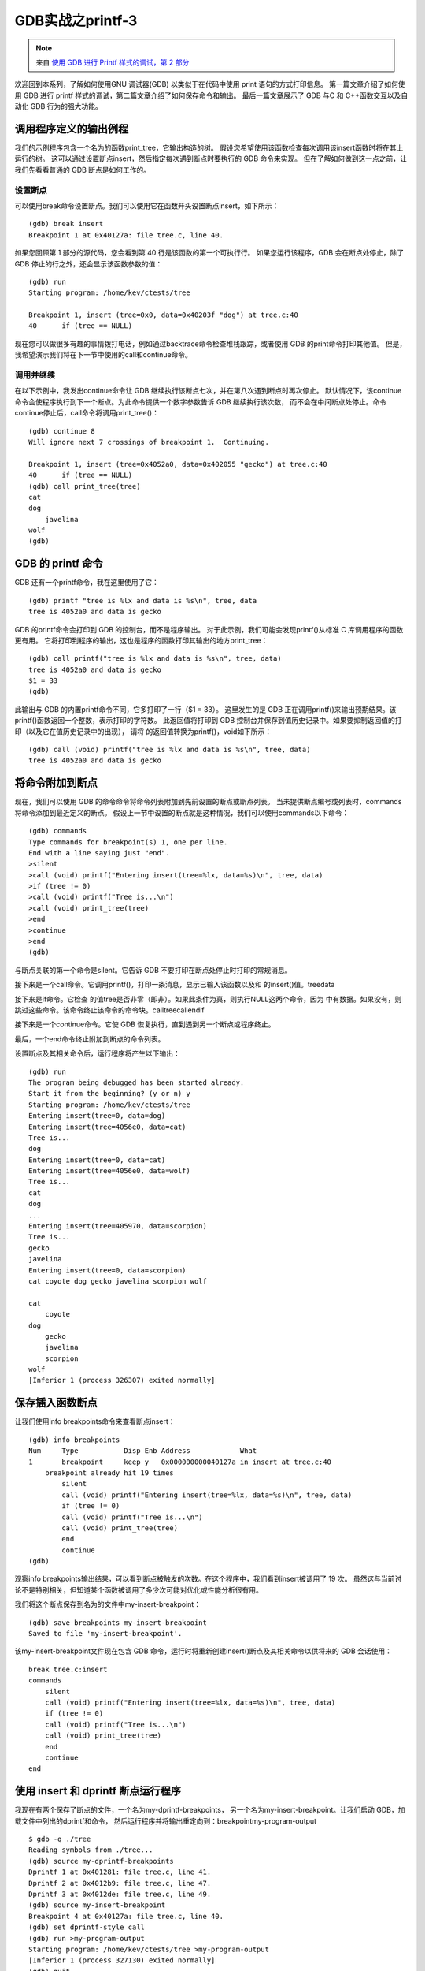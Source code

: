 GDB实战之printf-3
===========================================================

.. note:: 来自 `使用 GDB 进行 Printf 样式的调试，第 2 部分 <https://developers.redhat.com/articles/2021/12/09/printf-style-debugging-using-gdb-part-3>`_
 
欢迎回到本系列，了解如何使用GNU 调试器(GDB) 以类似于在代码中使用 print 语句的方式打印信息。
第一篇文章介绍了如何使用 GDB 进行 printf 样式的调试，第二篇文章介绍了如何保存命令和输出。
最后一篇文章展示了 GDB 与C 和 C++函数交互以及自动化 GDB 行为的强大功能。

调用程序定义的输出例程
-----------------------------------------------------------

我们的示例程序包含一个名为的函数print_tree，它输出构造的树。
假设您希望使用该函数检查每次调用该insert函数时将在其上运行的树。
这可以通过设置断点insert，然后指定每次遇到断点时要执行的 GDB 命令来实现。
但在了解如何做到这一点之前，让我们先看看普通的 GDB 断点是如何工作的。

设置断点
~~~~~~~~~~~~~~~~~~~~~~~~~~~~~~~~~~~~~~~~~~~~~~~~~~~~~~~~~~~

可以使用break命令设置断点。我们可以使用它在函数开头设置断点insert，如下所示：

::

    (gdb) break insert
    Breakpoint 1 at 0x40127a: file tree.c, line 40.

如果您回顾第 1 部分的源代码，您会看到第 40 行是该函数的第一个可执行行。
如果您运行该程序，GDB 会在断点处停止，除了 GDB 停止的行之外，还会显示该函数参数的值：

::

    (gdb) run
    Starting program: /home/kev/ctests/tree 

    Breakpoint 1, insert (tree=0x0, data=0x40203f "dog") at tree.c:40
    40      if (tree == NULL)

现在您可以做很多有趣的事情拨打电话，例如通过backtrace命令检查堆栈跟踪，或者使用 GDB 的print命令打印其他值。
但是，我希望演示我们将在下一节中使用的call和continue命令。

调用并继续
~~~~~~~~~~~~~~~~~~~~~~~~~~~~~~~~~~~~~~~~~~~~~~~~~~~~~~~~~~~

在以下示例中，我发出continue命令让 GDB 继续执行该断点七次，并在第八次遇到断点时再次停止。
默认情况下，该continue命令会使程序执行到下一个断点。为此命令提供一个数字参数告诉 GDB 继续执行该次数，
而不会在中间断点处停止。命令continue停止后，call命令将调用print_tree()：

::

    (gdb) continue 8
    Will ignore next 7 crossings of breakpoint 1.  Continuing.

    Breakpoint 1, insert (tree=0x4052a0, data=0x402055 "gecko") at tree.c:40
    40      if (tree == NULL)
    (gdb) call print_tree(tree)
    cat
    dog
        javelina
    wolf
    (gdb) 


GDB 的 printf 命令
-----------------------------------------------------------

GDB 还有一个printf命令，我在这里使用了它：

::

    (gdb) printf "tree is %lx and data is %s\n", tree, data
    tree is 4052a0 and data is gecko

GDB 的printf命令会打印到 GDB 的控制台，而不是程序输出。
对于此示例，我们可能会发现printf()从标准 C 库调用程序的函数更有用。
它将打印到程序的输出，这也是程序的函数打印其输出的地方print_tree：

::

    (gdb) call printf("tree is %lx and data is %s\n", tree, data)
    tree is 4052a0 and data is gecko
    $1 = 33
    (gdb) 

此输出与 GDB 的内置printf命令不同，它多打印了一行（$1 = 33）。
这里发生的是 GDB 正在调用printf()来输出预期结果。该printf()函数返回一个整数，表示打印的字符数。
此返回值将打印到 GDB 控制台并保存到值历史记录中。如果要抑制返回值的打印（以及它在值历史记录中的出现），
请将 的返回值转换为printf()，void如下所示：

::

    (gdb) call (void) printf("tree is %lx and data is %s\n", tree, data)
    tree is 4052a0 and data is gecko

将命令附加到断点
-----------------------------------------------------------

现在，我们可以使用 GDB 的命令命令将命令列表附加到先前设置的断点或断点列表。
当未提供断点编号或列表时，commands将命令添加到最近定义的断点。
假设上一节中设置的断点就是这种情况，我们可以使用commands以下命令：

::

    (gdb) commands
    Type commands for breakpoint(s) 1, one per line.
    End with a line saying just "end".
    >silent
    >call (void) printf("Entering insert(tree=%lx, data=%s)\n", tree, data)
    >if (tree != 0)
    >call (void) printf("Tree is...\n")
    >call (void) print_tree(tree)
    >end
    >continue
    >end
    (gdb) 

与断点关联的第一个命令是silent。它告诉 GDB 不要打印在断点处停止时打印的常规消息。

接下来是一个call命令。它调用printf()，打印一条消息，显示已输入该函数以及和 的insert()值。treedata

接下来是if命令。它检查 的值tree是否非零（即非）。如果此条件为真，则执行NULL这两个命令，因为 中有数据。如果没有，则跳过这些命令。该命令终止该命令的命令块。calltreecallendif

接下来是一个continue命令。它使 GDB 恢复执行，直到遇到另一个断点或程序终止。

最后，一个end命令终止附加到断点的命令列表。

设置断点及其相关命令后，运行程序将产生以下输出：

::

    (gdb) run
    The program being debugged has been started already.
    Start it from the beginning? (y or n) y
    Starting program: /home/kev/ctests/tree 
    Entering insert(tree=0, data=dog)
    Entering insert(tree=4056e0, data=cat)
    Tree is...
    dog
    Entering insert(tree=0, data=cat)
    Entering insert(tree=4056e0, data=wolf)
    Tree is...
    cat
    dog
    ...
    Entering insert(tree=405970, data=scorpion)
    Tree is...
    gecko
    javelina
    Entering insert(tree=0, data=scorpion)
    cat coyote dog gecko javelina scorpion wolf 

    cat
        coyote
    dog
        gecko
        javelina
        scorpion
    wolf
    [Inferior 1 (process 326307) exited normally]

保存插入函数断点
-----------------------------------------------------------

让我们使用info breakpoints命令来查看断点insert：

::

    (gdb) info breakpoints 
    Num     Type           Disp Enb Address            What
    1       breakpoint     keep y   0x000000000040127a in insert at tree.c:40
        breakpoint already hit 19 times
            silent
            call (void) printf("Entering insert(tree=%lx, data=%s)\n", tree, data)
            if (tree != 0)
            call (void) printf("Tree is...\n")
            call (void) print_tree(tree)
            end
            continue
    (gdb) 

观察info breakpoints输出结果，可以看到断点被触发的次数。在这个程序中，我们看到insert被调用了 19 次。
虽然这与当前讨论不是特别相关，但知道某个函数被调用了多少次可能对优化或性能分析很有用。

我们将这个断点保存到名为的文件中my-insert-breakpoint：

::

    (gdb) save breakpoints my-insert-breakpoint
    Saved to file 'my-insert-breakpoint'.

该my-insert-breakpoint文件现在包含 GDB 命令，运行时将重新创建insert()断点及其相关命令以供将来的 GDB 会话使用：

::

    break tree.c:insert
    commands
        silent
        call (void) printf("Entering insert(tree=%lx, data=%s)\n", tree, data)
        if (tree != 0)
        call (void) printf("Tree is...\n")
        call (void) print_tree(tree)
        end
        continue
    end

使用 insert 和 dprintf 断点运行程序
-----------------------------------------------------------

我现在有两个保存了断点的文件，一个名为my-dprintf-breakpoints，
另一个名为my-insert-breakpoint。让我们启动 GDB，加载文件中列出的dprintf和命令，
然后运行程序并将输出重定向到：breakpointmy-program-output

::

    $ gdb -q ./tree
    Reading symbols from ./tree...
    (gdb) source my-dprintf-breakpoints
    Dprintf 1 at 0x401281: file tree.c, line 41.
    Dprintf 2 at 0x4012b9: file tree.c, line 47.
    Dprintf 3 at 0x4012de: file tree.c, line 49.
    (gdb) source my-insert-breakpoint
    Breakpoint 4 at 0x40127a: file tree.c, line 40.
    (gdb) set dprintf-style call
    (gdb) run >my-program-output
    Starting program: /home/kev/ctests/tree >my-program-output
    [Inferior 1 (process 327130) exited normally]
    (gdb) quit

请注意，该set dprintf-style call命令尚未自动添加到通过source命令加载的任何一个文件中。
手动将其添加到文件可能更有意义my-dprintf-breakpoints。
或者，可以将其放入另一个文件中 — 我们称之为tree-debugging-commands：

::

    file tree
    source my-dprintf-breakpoints
    source my-insert-breakpoint
    set dprintf-style call

此文件首先通过filetree-debugging-commands命令指定要调试的程序。
在前面的示例中，我们通过在命令行中提及它来加载它；但是，在这里，我们没有在命令行中列出它，
而是通过命令来加载它。treegdbfile

tree-debugging-commands现在您应该已经熟悉了中的其余命令。
my-dprintf-breakpoints和my-insert-breakpoints文件中包含的命令将被执行，
然后执行 命令set dprintf-style call。 
回想一下，此命令会导致断点在正在调试的程序中dprintf调用（而不是使用 GDB 的内部命令）。printf()printf

有了该文件，我们可以按如下方式运行 GDB：

::

    $ gdb -q -x tree-debugging-commands
    Dprintf 1 at 0x401281: file tree.c, line 41.
    Dprintf 2 at 0x4012b9: file tree.c, line 47.
    Dprintf 3 at 0x4012de: file tree.c, line 49.
    Breakpoint 4 at 0x40127a: file tree.c, line 40.
    (gdb) run >my-program-output
    Starting program: /home/kev/ctests/tree >my-program-output
    [Inferior 1 (process 351102) exited normally]
    (gdb) quit

其他命令
~~~~~~~~~~~~~~~~~~~~~~~~~~~~~~~~~~~~~~~~~~~~~~~~~~~~~~~~~~~

通过使用以下命令也可以实现相同的效果，但无需与 GDB 交互：

::

    $ gdb -q -x tree-debugging-commands -ex 'run >my-program-output' -ex quit

如本系列第 1 部分所述，-q选项 会在 GDB 启动时隐藏 GDB 横幅、版权和帮助信息。
-x 在本例中，选项 使 GDB 加载并执行文件 中的命令tree-debugging-commands。
-ex选项 使选项后面的命令运行。因此，在本例中，在加载并运行 中的命令后，会从第一个选项发出tree-debugging-commands一个命令；
此外，运行的输出会重定向到文件。第二个选项后面的命令是；这会导致 GDB 退出而不显示提示。run-exmy-program-output-exquit

run和命令quit也可以放在命令文件中tree-debugging-commands。如果这样做，命令行将缩短为如下所示：

::

    $ gdb -q -x tree-debugging-commands

修复了 dprintf 断点的错误
~~~~~~~~~~~~~~~~~~~~~~~~~~~~~~~~~~~~~~~~~~~~~~~~~~~~~~~~~~~

在撰写本文时，我发现GDB 中有一个错误dprintf，当从命令行或 GDB 脚本中运行程序时，
该错误会导致断点（基本上）被禁用。上游 GDB 源代码已修复此错误。在 Fedora Linux 上（及更高版本）包含此修复程序。
如果您使用的 GDB 版本没有此修复程序，则需要从 GDB 提示符gdb-11.1-5发出命令。run

使用 GDB 进行进一步了解
-----------------------------------------------------------

我希望本系列文章对那些熟悉使用 print 语句调试代码但之前对 GDB 知之甚少或一无所知的开发人员有所帮助。
我还希望它能激发您使用 GDB 做更多事情的兴趣。

本文演示了如何设置断点并运行直到断点被触发，这是 GDB 的一种非常常见的用法。
一旦 GDB 在断点处停止，您就可以输入各种 GDB 命令来了解有关该点处程序状态的更多信息。
如果您想进一步了解 GDB 命令，我建议您使用以下命令：

* GDB 开发人员的 GNU 调试器教程，第 1 部分是使用 GNU 调试器进行调试的一般指南。
* GDB 手册 `《使用 GDB 进行调试》 <https://sourceware.org/gdb/current/onlinedocs/gdb.html/>`_ 是使用 GDB 的权威参考。
